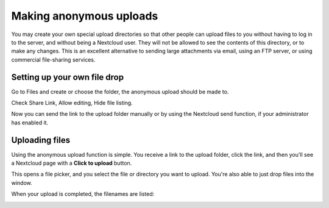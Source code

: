 ========================
Making anonymous uploads
========================

You may create your own special upload directories so that other people can upload
files to you without having to log in to the server, and without being a Nextcloud
user.
They will not be allowed to see the contents of this directory, or to make any
changes. This is an excellent alternative to sending large attachments via email,
using an FTP server, or using commercial file-sharing services.

Setting up your own file drop
-----------------------------

Go to Files and create or choose the folder, the anonymous upload should be
made to.

.. image:: ../images/anonym_click_sharing.png

Check Share Link, Allow editing, Hide file listing.

.. image:: ../images/anonym_hide_file_listing.png

Now you can send the link to the upload folder manually or by using the
Nextcloud send function, if your administrator has enabled it.


Uploading files
---------------

Using the anonymous upload function is simple. You receive a link to the upload
folder, click the link, and then you'll see a Nextcloud page with a **Click to
upload** button.

.. image:: ../images/anonym_upload.png

This opens a file picker, and you select the file or directory you want to
upload. You're also able to just drop files into the window.

When your upload is completed, the filenames are listed:

.. image:: ../images/anonym_uploaded_files.png
